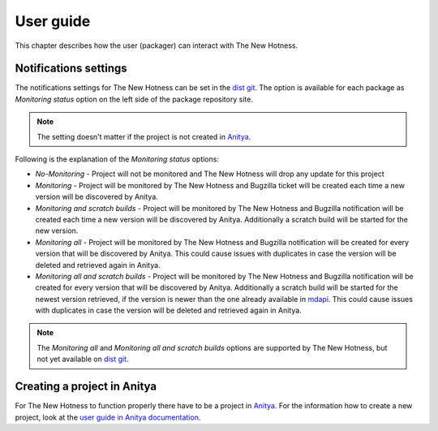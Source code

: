 User guide
==========

This chapter describes how the user (packager) can interact with The New Hotness.


Notifications settings
----------------------

The notifications settings for The New Hotness can be set in the
`dist git <https://src.fedoraproject.org>`_. The option is available for each
package as `Monitoring status` option on the left side of the package repository site.

.. note::
   The setting doesn't matter if the project is not created in
   `Anitya <https://release-monitoring.org>`_.

Following is the explanation of the `Monitoring status` options:

* *No-Monitoring* - Project will not be monitored and The New Hotness will drop any
  update for this project

* *Monitoring* - Project will be monitored by The New Hotness and Bugzilla ticket will
  be created each time a new version will be discovered by Anitya.

* *Monitoring and scratch builds* - Project will be monitored by The New Hotness and
  Bugzilla notification will be created each time a new version will be discovered by
  Anitya. Additionally a scratch build will be started for the new version.

* *Monitoring all* - Project will be monitored by The New Hotness and Bugzilla
  notification will be created for every version that will be discovered by Anitya.
  This could cause issues with duplicates in case the version will be deleted and
  retrieved again in Anitya.

* *Monitoring all and scratch builds* - Project will be monitored by The New Hotness
  and Bugzilla notification will be created for every version that will be discovered
  by Anitya. Additionally a scratch build will be started for the newest version retrieved,
  if the version is newer than the one already available in
  `mdapi <https://pagure.io/mdapi>`_. This could cause issues with duplicates in case
  the version will be deleted and retrieved again in Anitya.

.. note::
   The *Monitoring all* and *Monitoring all and scratch builds* options are supported by
   The New Hotness, but not yet available on `dist git <https://src.fedoraproject.org>`_.

Creating a project in Anitya
----------------------------

For The New Hotness to function properly there have to be a project in
`Anitya <https://release-monitoring.org>`_. For the information how to create
a new project, look at the
`user guide in Anitya documentation <https://anitya.readthedocs.io/en/stable/user-guide.html>`_.
